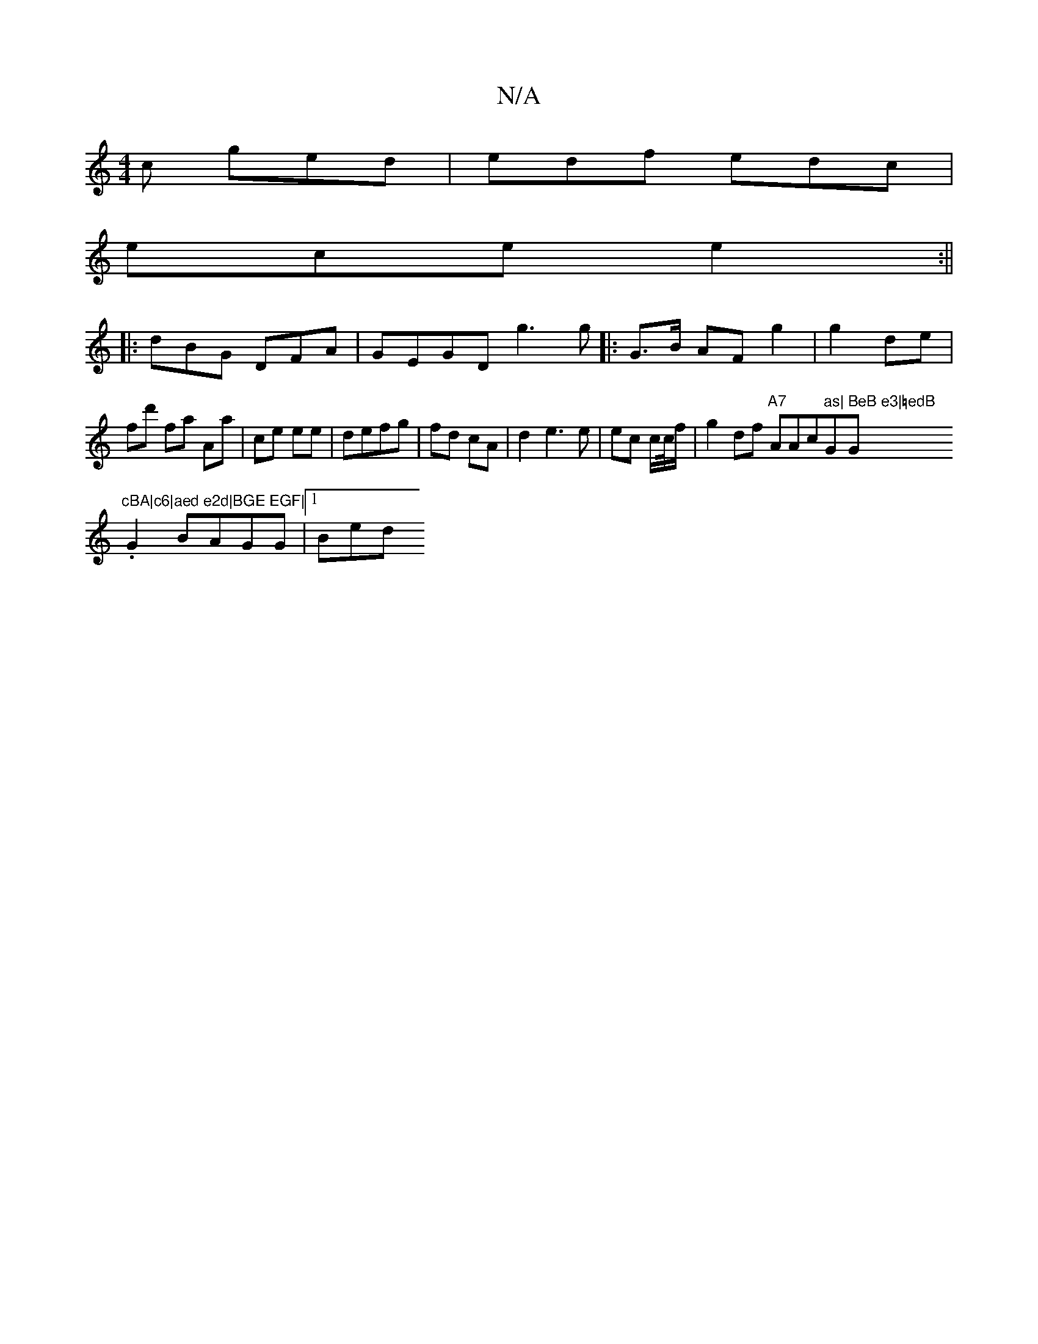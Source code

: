 X:1
T:N/A
M:4/4
R:N/A
K:Cmajor
c ged | edf edc |
ece e2:||
|:dBG DFA|GEGD g3 g|:G>B AF g2 | g2 de | fd' fa Aa | ce ee | defg | fd cA | d2 e3 e | ec c/c//f/ | g2df "A7"AAc"as|"G" BeB e3|=edB "G"cBA|c6|aed e2d|BGE EGF|
.G2 BAGG|1 Bed